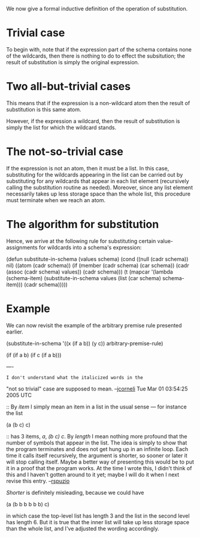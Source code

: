 #+STARTUP: showeverything logdone
#+options: num:nil

We now give a formal inductive definition of the operation of substitution.

* Trivial case

To begin with, note that if the expression part of the schema
contains none of the wildcards, then there is nothing to do to effect
the subsitution; the result of substitution is simply the original
expression.  

* Two all-but-trivial cases

This means that if the expression is a non-wildcard atom then the
result of substitution is this same atom.

However, if the expression a wildcard, then the result of
substitution is simply the list for which the wildcard stands.

* The not-so-trivial case

If the expression is not an atom, then it must be a list.  In
this case, substituting for the wildcards appearing in the list
can be carried out by substituting for any wildcards that appear
in each list element (recursively calling the substitution
routine as needed).  Moreover, since any list element necessarily
takes up less storage space than the whole list, this procedure
must terminate when we reach an atom.

* The algorithm for substitution

Hence, we arrive at the following rule for substituting certain
value-assignments for wildcards into a schema's expression:

 (defun substitute-in-schema (values schema)
   (cond ((null (cadr schema)) nil)
         ((atom (cadr schema))
          (if (member (cadr schema) (car schema))
              (cadr (assoc (cadr schema) values))
            (cadr schema)))
         (t (mapcar '(lambda (schema-item) 
                       (substitute-in-schema 
                        values 
                        (list (car schema) schema-item)))
                    (cadr schema)))))

* Example


We can now revisit the example of the arbitrary premise rule presented
earlier.

 (substitute-in-schema '((x (if a b)) (y c)) arbitrary-premise-rule)

 (if (if a b) (if c (if a b)))

----

: I don't understand what the italicized words in the
"not so trivial" case are supposed to
mean. --[[file:jcorneli.org][jcorneli]] Tue Mar 01 03:54:25 2005 UTC


:: By /item/ I simply mean an item in a list in the usual sense --- for instance the list 

 (a (b c) c)

:: has 3 items, /a/, /(b c)/ /c/.  By /length/ I mean nothing more
profound that the number of symbols that appear in the list.  The idea is simply
to show that the program terminates and does not get hung up in an infinite
loop.  Each time it calls itself recursively, the argument is shorter, so sooner
or later it will stop calling itself.  Maybe a better way of presenting this
would be to put it in a proof that the program works.  At the time I wrote this,
I didn't think of this and I haven't gotten around to it yet; maybe I will do it
when I next revise this entry. --[[file:rspuzio.org][rspuzio]]

#+BEGIN_VERSE I think /item/ is too vague, then, so I've changed it to /list element/.
/Shorter/ is definitely misleading, because we could have

  (a (b b b b b b) c)

in which case the top-level list has length 3 and the list in the second level
has length 6.  But it is true that the inner list will take up less storage
space than the whole list, and I've adjusted the wording accordingly.
